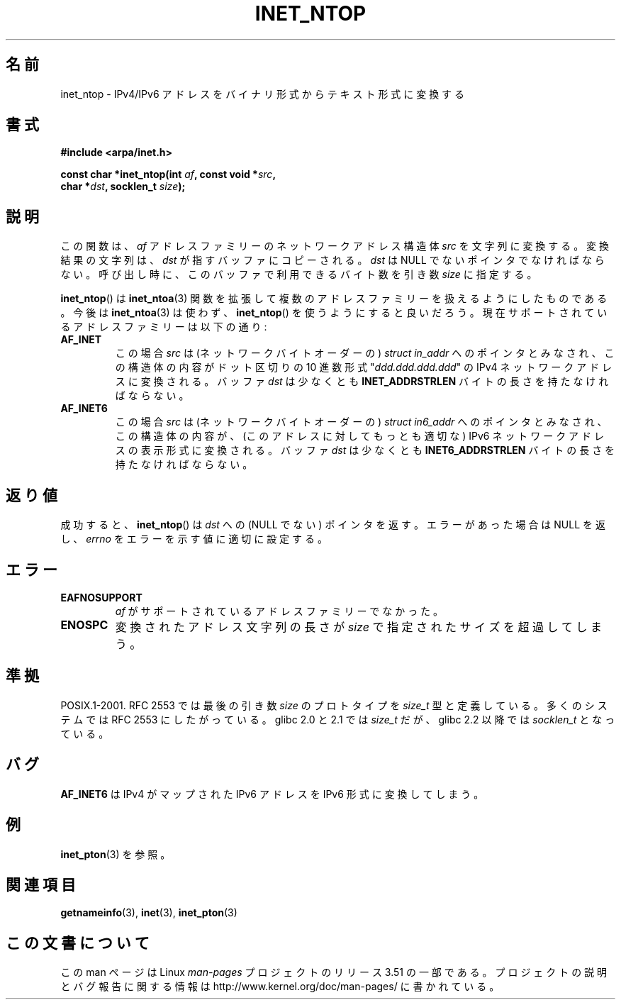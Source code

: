 .\" Copyright 2000 Sam Varshavchik <mrsam@courier-mta.com>
.\"
.\" %%%LICENSE_START(VERBATIM)
.\" Permission is granted to make and distribute verbatim copies of this
.\" manual provided the copyright notice and this permission notice are
.\" preserved on all copies.
.\"
.\" Permission is granted to copy and distribute modified versions of this
.\" manual under the conditions for verbatim copying, provided that the
.\" entire resulting derived work is distributed under the terms of a
.\" permission notice identical to this one.
.\"
.\" Since the Linux kernel and libraries are constantly changing, this
.\" manual page may be incorrect or out-of-date.  The author(s) assume no
.\" responsibility for errors or omissions, or for damages resulting from
.\" the use of the information contained herein.  The author(s) may not
.\" have taken the same level of care in the production of this manual,
.\" which is licensed free of charge, as they might when working
.\" professionally.
.\"
.\" Formatted or processed versions of this manual, if unaccompanied by
.\" the source, must acknowledge the copyright and authors of this work.
.\" %%%LICENSE_END
.\"
.\" References: RFC 2553
.\"*******************************************************************
.\"
.\" This file was generated with po4a. Translate the source file.
.\"
.\"*******************************************************************
.TH INET_NTOP 3 2008\-11\-11 Linux "Linux Programmer's Manual"
.SH 名前
inet_ntop \- IPv4/IPv6 アドレスをバイナリ形式からテキスト形式に変換する
.SH 書式
.nf
\fB#include <arpa/inet.h>\fP
.sp
\fBconst char *inet_ntop(int \fP\fIaf\fP\fB, const void *\fP\fIsrc\fP\fB,\fP
\fB                      char *\fP\fIdst\fP\fB, socklen_t \fP\fIsize\fP\fB);\fP
.fi
.SH 説明
この関数は、 \fIaf\fP アドレスファミリーのネットワークアドレス構造体 \fIsrc\fP を文字列に変換する。 変換結果の文字列は、 \fIdst\fP
が指すバッファにコピーされる。 \fIdst\fP は NULL でないポインタでなければならない。 呼び出し時に、このバッファで利用できるバイト数を 引き数
\fIsize\fP に指定する。
.PP
\fBinet_ntop\fP()  は \fBinet_ntoa\fP(3)  関数を拡張して複数のアドレスファミリーを扱えるようにしたものである。 今後は
\fBinet_ntoa\fP(3)  は使わず、 \fBinet_ntop\fP()  を使うようにすると良いだろう。
現在サポートされているアドレスファミリーは以下の通り:
.TP 
\fBAF_INET\fP
この場合 \fIsrc\fP は (ネットワークバイトオーダーの)  \fIstruct in_addr\fP へのポインタとみなされ、この構造体の内容が
ドット区切りの 10 進数形式 "\fIddd.ddd.ddd.ddd\fP" の IPv4 ネットワークアドレスに変換される。 バッファ \fIdst\fP
は少なくとも \fBINET_ADDRSTRLEN\fP バイトの長さを持たなければならない。
.TP 
\fBAF_INET6\fP
この場合 \fIsrc\fP は (ネットワークバイトオーダーの)  \fIstruct in6_addr\fP へのポインタとみなされ、この構造体の内容が、
(このアドレスに対してもっとも適切な)  IPv6 ネットワークアドレスの表示形式に変換される。 バッファ \fIdst\fP は少なくとも
\fBINET6_ADDRSTRLEN\fP バイトの長さを持たなければならない。
.SH 返り値
成功すると、 \fBinet_ntop\fP()  は \fIdst\fP への (NULL でない) ポインタを返す。 エラーがあった場合は NULL を返し、
\fIerrno\fP をエラーを示す値に適切に設定する。
.SH エラー
.TP 
\fBEAFNOSUPPORT\fP
\fIaf\fP がサポートされているアドレスファミリーでなかった。
.TP 
\fBENOSPC\fP
変換されたアドレス文字列の長さが \fIsize\fP で指定されたサイズを超過してしまう。
.SH 準拠
.\" 2.1.3: size_t, 2.1.91: socklen_t
POSIX.1\-2001.  RFC\ 2553 では最後の引き数 \fIsize\fP のプロトタイプを \fIsize_t\fP
型と定義している。多くのシステムでは RFC\ 2553 にしたがっている。 glibc 2.0 と 2.1 では \fIsize_t\fP だが、
glibc 2.2 以降では \fIsocklen_t\fP となっている。
.SH バグ
\fBAF_INET6\fP は IPv4 がマップされた IPv6 アドレスを IPv6 形式に変換してしまう。
.SH 例
\fBinet_pton\fP(3)  を参照。
.SH 関連項目
\fBgetnameinfo\fP(3), \fBinet\fP(3), \fBinet_pton\fP(3)
.SH この文書について
この man ページは Linux \fIman\-pages\fP プロジェクトのリリース 3.51 の一部
である。プロジェクトの説明とバグ報告に関する情報は
http://www.kernel.org/doc/man\-pages/ に書かれている。

